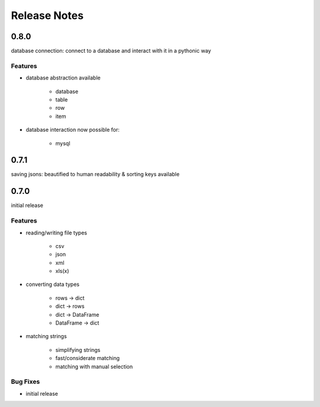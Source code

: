 Release Notes
=============

0.8.0
*****

database connection: connect to a database and interact with it in a pythonic way

Features
~~~~~~~~

* database abstraction available

    * database
    * table
    * row
    * item

* database interaction now possible for:

    * mysql


0.7.1
*****

saving jsons: beautified to human readability & sorting keys available

0.7.0
*****

initial release

Features
~~~~~~~~

* reading/writing file types

    * csv
    * json
    * xml
    * xls(x)

* converting data types

    * rows -> dict
    * dict -> rows
    * dict -> DataFrame
    * DataFrame -> dict

* matching strings

    * simplifying strings
    * fast/considerate matching
    * matching with manual selection

Bug Fixes
~~~~~~~~~

* initial release
